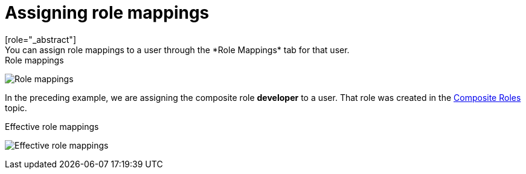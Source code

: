[id="proc-assigning-role-mappings_{context}"]

= Assigning role mappings
[role="_abstract"]
You can assign role mappings to a user through the *Role Mappings* tab for that user.

.Procedure
ifeval::[{project_product}==true]
. Click *Users* in the menu.
. Click the user that you want to perform a role mapping on. If the user is not displayed, click *View all users*.
. Click the *Role Mappings* tab.
. Click the role you want to assign to the user in the *Available Roles* box.
. Click *Add selected*.
endif::[]
ifeval::[{project_community}==true]
. Click *Users* in the menu.
. Click the user that you want to perform a role mapping on.
. Click the *Role mappings* tab.
. Click *Assign role*.
. Select the role you want to assign to the user from the dialog.
. Click *Assign*.
endif::[]

.Role mappings
image:{project_images}/user-role-mappings.png[Role mappings]

In the preceding example, we are assigning the composite role *developer* to a user. That role was created in the <<_composite-roles, Composite Roles>> topic.

.Effective role mappings
image:{project_images}/effective-role-mappings.png[Effective role mappings]

ifeval::[{project_community}==true]
When the *developer* role is assigned, the *employee* role associated with the *developer* composite is displayed with *Inherited* "True". *Inherited* roles are the roles explicitly assigned to users and roles that are inherited from composites.
endif::[]
ifeval::[{project_product}==true]
When the *developer* role is assigned, the *employee* role associated with the *developer* composite is displayed in the *Effective Roles* box. *Effective Roles* are the roles explicitly assigned to users and roles that are inherited from composites.
endif::[]
